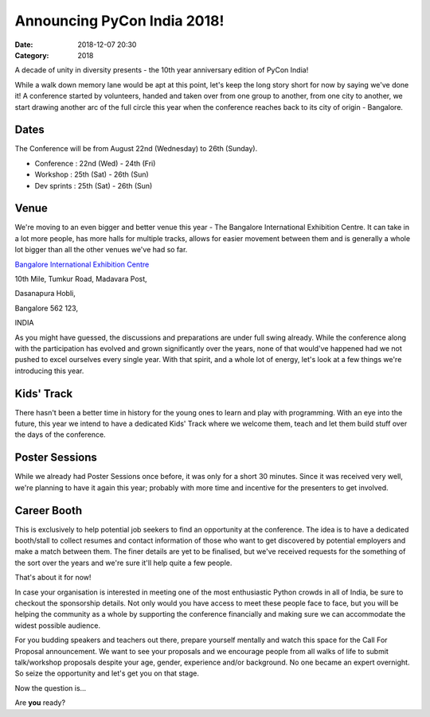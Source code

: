 Announcing PyCon India 2018!
############################

:Date: 2018-12-07 20:30
:Category: 2018

A decade of unity in diversity presents - the 10th year anniversary edition of
PyCon India!

While a walk down memory lane would be apt at this point, let's keep the long
story short for now by saying we've done it! A conference started by volunteers,
handed and taken over from one group to another, from one city to another, we
start drawing another arc of the full circle this year when the conference
reaches back to its city of origin - Bangalore.

Dates
-----

The Conference will be from August 22nd (Wednesday) to 26th (Sunday).

- Conference  : 22nd (Wed) - 24th (Fri)
- Workshop    : 25th (Sat) - 26th (Sun)
- Dev sprints : 25th (Sat) - 26th (Sun)

Venue
-----

We're moving to an even bigger and better venue this year - The Bangalore
International Exhibition Centre. It can take in a lot more people, has more
halls for multiple tracks, allows for easier movement between them and is
generally a whole lot bigger than all the other venues we've had so far.

`Bangalore International Exhibition Centre <http://biec.in/>`_

10th Mile, Tumkur Road, Madavara Post,

Dasanapura Hobli,

Bangalore 562 123,

INDIA


As you might have guessed, the discussions and preparations are under full swing
already. While the conference along with the participation has evolved and grown
significantly over the years, none of that would've happened had we not pushed
to excel ourselves every single year. With that spirit, and a whole lot of
energy, let's look at a few things we're introducing this year.

Kids' Track
-----------

There hasn't been a better time in history for the young ones to learn and play
with programming. With an eye into the future, this year we intend to have a
dedicated Kids' Track where we welcome them, teach and let them build stuff over
the days of the conference.

Poster Sessions
---------------

While we already had Poster Sessions once before, it was only for a short 30
minutes. Since it was received very well, we're planning to have it again this
year; probably with more time and incentive for the presenters to get involved.

Career Booth
------------

This is exclusively to help potential job seekers to find an opportunity at the
conference. The idea is to have a dedicated booth/stall to collect resumes and
contact information of those who want to get discovered by potential employers
and make a match between them. The finer details are yet to be finalised, but
we've received requests for the something of the sort over the years and we're
sure it'll help quite a few people.

That's about it for now!

In case your organisation is interested in meeting one of the most enthusiastic
Python crowds in all of India, be sure to checkout the sponsorship details. Not
only would you have access to meet these people face to face, but you will be
helping the community as a whole by supporting the conference financially and
making sure we can accommodate the widest possible audience.

For you budding speakers and teachers out there, prepare yourself mentally and
watch this space for the Call For Proposal announcement. We want to see your
proposals and we encourage people from all walks of life to submit talk/workshop
proposals despite your age, gender, experience and/or background. No one became
an expert overnight. So seize the opportunity and let's get you on that stage.

Now the question is...

Are **you** ready?
